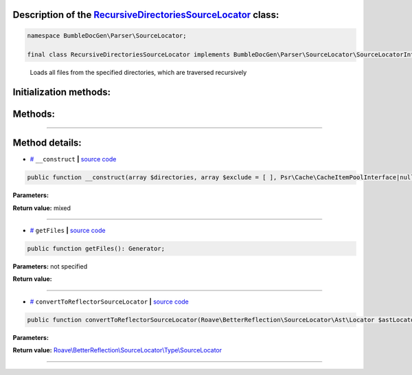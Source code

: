 .. raw:: html

 <embed> <a href="/docs/readme.rst">BumbleDocGen</a> <b>/</b> <a href="/docs/2.parser/index.rst">Parser</a> <b>/</b> <a href="/docs/2.parser/5_classmap/index.rst">Parser class map</a> <b>/</b> RecursiveDirectoriesSourceLocator</embed>


Description of the `RecursiveDirectoriesSourceLocator </BumbleDocGen/Parser/SourceLocator/RecursiveDirectoriesSourceLocator.php>`_ class:
-----------------------






.. code-block:: php

    namespace BumbleDocGen\Parser\SourceLocator;

    final class RecursiveDirectoriesSourceLocator implements BumbleDocGen\Parser\SourceLocator\SourceLocatorInterface


..

        Loads all files from the specified directories, which are traversed recursively





Initialization methods:
-----------------------



.. raw:: html

  <ol>
                <li><a href="#m-construct">__construct</a> </li>
        </ol>

Methods:
-----------------------



.. raw:: html

  <ol>
                <li><a href="#mgetfiles">getFiles</a> </li>
                <li><a href="#mconverttoreflectorsourcelocator">convertToReflectorSourceLocator</a> </li>
        </ol>










--------------------




Method details:
-----------------------



.. _m-construct:

* `# <m-construct_>`_  ``__construct``   **|** `source code </BumbleDocGen/Parser/SourceLocator/RecursiveDirectoriesSourceLocator.php#L20>`_
.. code-block:: php

        public function __construct(array $directories, array $exclude = [ ], Psr\Cache\CacheItemPoolInterface|null $cache = NULL): mixed;




**Parameters:**

.. raw:: html

    <table>
    <thead>
    <tr>
        <th>Name</th>
        <th>Type</th>
        <th>Description</th>
    </tr>
    </thead>
    <tbody>
            <tr>
            <td>$directories</td>
            <td>array</td>
            <td>-</td>
        </tr>
            <tr>
            <td>$exclude</td>
            <td>array</td>
            <td>-</td>
        </tr>
            <tr>
            <td>$cache</td>
            <td><a href='/vendor/psr/cache/src/CacheItemPoolInterface.php#L14'>Psr\Cache\CacheItemPoolInterface</a> | null</td>
            <td>-</td>
        </tr>
        </tbody>
    </table>


**Return value:** mixed

________

.. _mgetfiles:

* `# <mgetfiles_>`_  ``getFiles``   **|** `source code </BumbleDocGen/Parser/SourceLocator/RecursiveDirectoriesSourceLocator.php#L44>`_
.. code-block:: php

        public function getFiles(): Generator;




**Parameters:** not specified


**Return value:** 

________

.. _mconverttoreflectorsourcelocator:

* `# <mconverttoreflectorsourcelocator_>`_  ``convertToReflectorSourceLocator``   **|** `source code </BumbleDocGen/Parser/SourceLocator/RecursiveDirectoriesSourceLocator.php#L52>`_
.. code-block:: php

        public function convertToReflectorSourceLocator(Roave\BetterReflection\SourceLocator\Ast\Locator $astLocator): Roave\BetterReflection\SourceLocator\Type\SourceLocator;




**Parameters:**

.. raw:: html

    <table>
    <thead>
    <tr>
        <th>Name</th>
        <th>Type</th>
        <th>Description</th>
    </tr>
    </thead>
    <tbody>
            <tr>
            <td>$astLocator</td>
            <td><a href='/vendor/roave/better-reflection/src/SourceLocator/Ast/Locator.php#L23'>Roave\BetterReflection\SourceLocator\Ast\Locator</a></td>
            <td>-</td>
        </tr>
        </tbody>
    </table>


**Return value:** `Roave\\BetterReflection\\SourceLocator\\Type\\SourceLocator </vendor/roave/better-reflection/src/SourceLocator/Type/SourceLocator\.php#L12>`_

________


